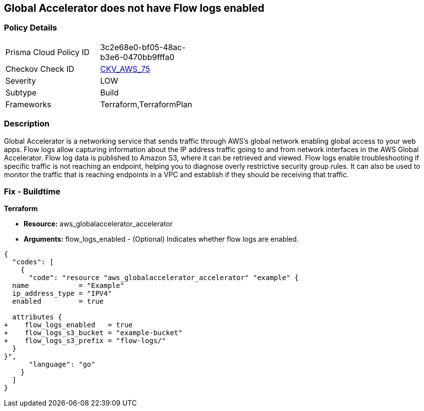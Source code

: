 == Global Accelerator does not have Flow logs enabled


=== Policy Details 

[width=45%]
[cols="1,1"]
|=== 
|Prisma Cloud Policy ID 
| 3c2e68e0-bf05-48ac-b3e6-0470bb9fffa0

|Checkov Check ID 
| https://github.com/bridgecrewio/checkov/tree/master/checkov/terraform/checks/resource/aws/GlobalAcceleratorAcceleratorFlowLogs.py[CKV_AWS_75]

|Severity
|LOW

|Subtype
|Build

|Frameworks
|Terraform,TerraformPlan

|=== 



=== Description 


Global Accelerator is a networking service that sends traffic through AWS's global network enabling global access to your web apps.
Flow logs allow capturing information about the IP address traffic going to and from network interfaces in the AWS Global Accelerator.
Flow log data is published to Amazon S3, where it can be retrieved and viewed.
Flow logs enable troubleshooting if specific traffic is not reaching an endpoint, helping you to diagnose overly restrictive security group rules.
It can also be used to monitor the traffic that is reaching endpoints in a VPC and establish if they should be receiving that traffic.

////
=== Fix - Runtime


* CLI Command* 



. Create an S3 bucket for your flow logs.

. Add an IAM policy for the AWS user who is enabling the flow logs.

. Run the following commands, with the S3 bucket name and prefix that you want to use for your log files:
+

[source,shell]
----
{
  "codes": [
    {
      "code": "aws globalaccelerator update-accelerator-attributes 
       --accelerator-arn arn:aws:globalaccelerator::012345678901:accelerator/1234abcd-abcd-1234-abcd-1234abcdefgh 
       --region us-west-2
       --flow-logs-enabled
       --flow-logs-s3-bucket s3-bucket-name 
       --flow-logs-s3-prefix s3-bucket-prefix",
      "language": "shell"
    }
  ]
}
----
////

=== Fix - Buildtime


*Terraform* 



* *Resource:* aws_globalaccelerator_accelerator
* *Arguments:* flow_logs_enabled - (Optional) Indicates whether flow logs are enabled.


[source,go]
----
{
  "codes": [
    {
      "code": "resource "aws_globalaccelerator_accelerator" "example" {
  name            = "Example"
  ip_address_type = "IPV4"
  enabled         = true

  attributes {
+    flow_logs_enabled   = true
+    flow_logs_s3_bucket = "example-bucket"
+    flow_logs_s3_prefix = "flow-logs/"
  }
}",
      "language": "go"
    }
  ]
}
----
